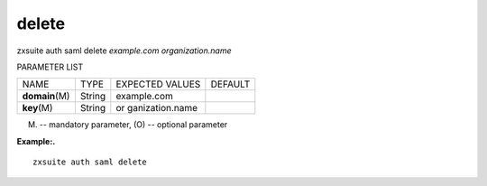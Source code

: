 .. _auth_saml_delete:

delete
------

.. container:: informalexample

   zxsuite auth saml delete *example.com* *organization.name*

PARAMETER LIST

+-----------------+-----------------+-----------------+-----------------+
| NAME            | TYPE            | EXPECTED VALUES | DEFAULT         |
+-----------------+-----------------+-----------------+-----------------+
| **domain**\ (M) | String          | example.com     |                 |
+-----------------+-----------------+-----------------+-----------------+
| **key**\ (M)    | String          | or              |                 |
|                 |                 | ganization.name |                 |
+-----------------+-----------------+-----------------+-----------------+

(M) -- mandatory parameter, (O) -- optional parameter

**Example:.**

::

   zxsuite auth saml delete
